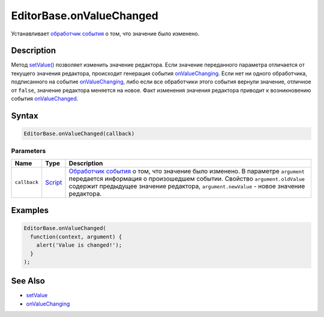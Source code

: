 EditorBase.onValueChanged
=========================

Устанавливает `обработчик события <../../Core/Script/>`__ о том, что
значение было изменено.

Description
-----------

Метод `setValue() <../EditorBase.setValue.html>`__ позволяет изменить
значение редактора. Если значение переданного параметра отличается от
текущего значения редактора, происходит генерация события
`onValueChanging <../EditorBase.onValueChanging.html>`__. Если нет ни одного
обработчика, подписанного на событие
`onValueChanging <../EditorBase.onValueChanging.html>`__, либо если все
обработчики этого события вернули значение, отличное от ``false``,
значение редактора меняется на новое. Факт изменения значения редактора
приводит к возникновению события
`onValueChanged <../EditorBase.onValueChanged.html>`__.

Syntax
------

.. code:: js

    EditorBase.onValueChanged(callback)

Parameters
~~~~~~~~~~

.. list-table::
   :header-rows: 1

   * - Name
     - Type
     - Description
   * - ``callback``
     - `Script <../../../Core/Script/>`__
     - `Обработчик события <../../../Core/Script/>`__ о том, что значение было изменено. В параметре ``argument`` передается информация о произошедшем событии. Свойство ``argument.oldValue`` содержит предыдущее значение редактора, ``argument.newValue`` - новое значение редактора.


Examples
--------

.. code:: js

    EditorBase.onValueChanged(
      function(context, argument) {
        alert('Value is changed!');
      }
    );

See Also
--------

-  `setValue <../EditorBase.setValue.html>`__
-  `onValueChanging <../EditorBase.onValueChanging.html>`__
